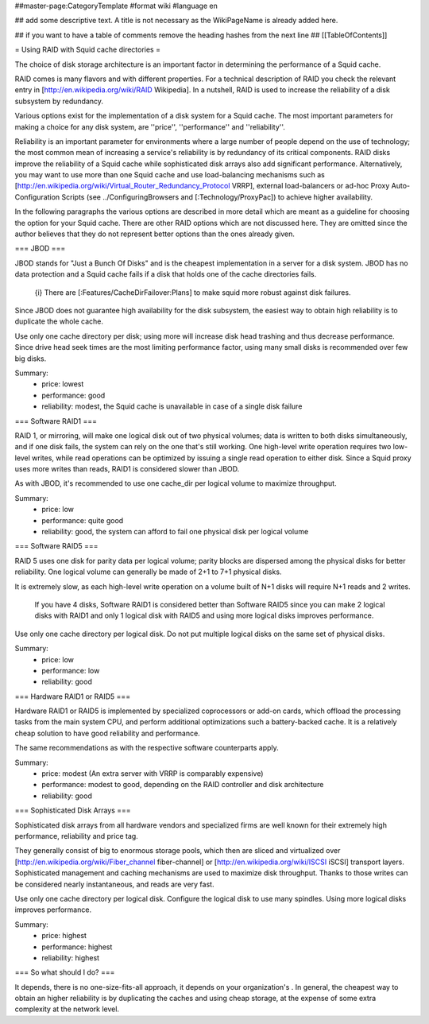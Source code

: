 ##master-page:CategoryTemplate
#format wiki
#language en

## add some descriptive text. A title is not necessary as the WikiPageName is already added here.

## if you want to have a table of comments remove the heading hashes from the next line
## [[TableOfContents]]

= Using RAID with Squid cache directories =

The choice of disk storage architecture is an important factor in determining the performance of a Squid cache.

RAID comes is many flavors and with different properties.
For a technical description of RAID you check the relevant entry in [http://en.wikipedia.org/wiki/RAID Wikipedia].
In a nutshell, RAID is used to increase the reliability of a disk subsystem by redundancy.

Various options exist for the implementation of a disk system for a Squid cache.
The most important parameters for making a choice for any disk system, are ''price'', ''performance'' and ''reliability''.

Reliability is an important parameter for environments where a large number of people depend on the use of technology; the most common mean of increasing a service's reliability is by redundancy of its critical components.
RAID disks improve the reliability of a Squid cache while sophisticated disk arrays also add significant performance.
Alternatively, you may want to use more than one Squid cache and use load-balancing mechanisms such as [http://en.wikipedia.org/wiki/Virtual_Router_Redundancy_Protocol VRRP], external load-balancers or ad-hoc Proxy Auto-Configuration Scripts (see ../ConfiguringBrowsers and [:Technology/ProxyPac]) to achieve higher availability.

In the following paragraphs the various options are described in more detail which are meant as a guideline for choosing the option for your Squid cache.  There are other RAID options which are not discussed here.  They are omitted since the author believes that they do not represent better options than the ones already given.


=== JBOD ===

JBOD stands for "Just a Bunch Of Disks" and is the cheapest implementation in a server for a disk system.
JBOD has no data protection and a Squid cache fails if a disk that holds one of the cache directories fails.

  {i} There are [:Features/CacheDirFailover:Plans] to make squid more robust against disk failures.

Since JBOD does not guarantee high availability for the disk subsystem, the easiest way to obtain high reliability is to duplicate the whole cache.

Use only one cache directory per disk; using more will increase disk head trashing and thus decrease performance.
Since drive head seek times are the most limiting performance factor, using many small disks is recommended over few big disks.

Summary:
 * price: lowest
 * performance: good
 * reliability: modest, the Squid cache is unavailable in case of a single disk failure

=== Software RAID1 ===

RAID 1, or mirroring, will make one logical disk out of two physical volumes; data is written to both disks simultaneously, and if one disk fails, the system can rely on the one that's still working.
One high-level write operation requires two low-level writes, while read operations can be optimized by issuing a single read operation to either disk. Since a Squid proxy uses more writes than reads, RAID1 is considered slower than JBOD.

As with JBOD, it's recommended to use one cache_dir per logical volume to maximize throughput.

Summary:
 * price: low
 * performance: quite good
 * reliability: good, the system can afford to fail one physical disk per logical volume

=== Software RAID5 ===

RAID 5 uses one disk for parity data per logical volume; parity blocks are dispersed among the physical disks for better reliability. One logical volume can generally be made of 2+1 to 7+1 physical disks.

It is extremely slow, as each high-level write operation on a volume built of N+1 disks will require N+1 reads and 2 writes.

  If you have 4 disks, Software RAID1 is considered better than Software RAID5 since you can make 2 logical disks with RAID1 and only 1 logical disk with RAID5 and using more logical disks improves performance.

Use only one cache directory per logical disk.
Do not put multiple logical disks on the same set of physical disks.

Summary:
 * price: low
 * performance: low
 * reliability: good

=== Hardware RAID1 or RAID5 ===

Hardware RAID1 or RAID5 is implemented by specialized coprocessors or add-on cards, which offload the processing tasks from the main system CPU, and perform additional optimizations such a battery-backed cache. It is a relatively cheap solution to have good reliability and performance.

The same recommendations as with the respective software counterparts apply.

Summary:
 * price: modest (An extra server with VRRP is comparably expensive)
 * performance: modest to good, depending on the RAID controller and disk architecture
 * reliability: good

=== Sophisticated Disk Arrays ===

Sophisticated disk arrays from all hardware vendors and specialized firms are well known for their extremely high performance, reliability and price tag.

They generally consist of big to enormous storage pools, which then are sliced and virtualized over [http://en.wikipedia.org/wiki/Fiber_channel fiber-channel] or [http://en.wikipedia.org/wiki/ISCSI iSCSI] transport layers. Sophisticated management and caching mechanisms are used to maximize disk throughput. 
Thanks to those writes can be considered nearly instantaneous, and reads are very fast.

Use only one cache directory per logical disk.
Configure the logical disk to use many spindles.
Using more logical disks improves performance.

Summary:
 * price: highest
 * performance: highest
 * reliability: highest


=== So what should I do? ===

It depends, there is no one-size-fits-all approach, it depends on your organization's . In general, the cheapest way to obtain an higher reliability is by duplicating the caches and using cheap storage, at the expense of some extra complexity at the network level.
